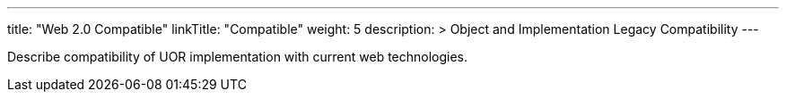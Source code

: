 ---
title: "Web 2.0 Compatible"
linkTitle: "Compatible"
weight: 5
description: >
  Object and Implementation Legacy Compatibility
---

Describe compatibility of UOR implementation with current web technologies.
